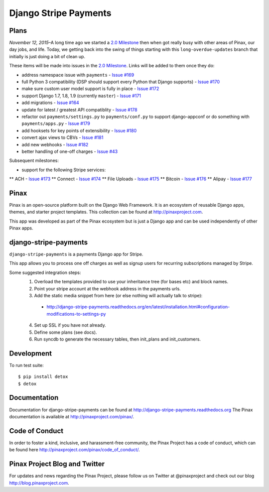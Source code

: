 ======================
Django Stripe Payments
======================

.. image:: http://slack.pinaxproject.com/badge.svg
    :target: http://slack.pinaxproject.com/

.. image:: https://img.shields.io/travis/pinax/django-stripe-payments.svg
    :target: https://travis-ci.org/pinax/django-stripe-payments

.. image:: https://img.shields.io/coveralls/pinax/django-stripe-payments.svg
    :target: https://coveralls.io/r/pinax/django-stripe-payments

.. image:: https://img.shields.io/pypi/dm/django-stripe-payments.svg
    :target:  https://pypi.python.org/pypi/django-stripe-payments/

.. image:: https://img.shields.io/pypi/v/django-stripe-payments.svg
    :target:  https://pypi.python.org/pypi/django-stripe-payments/

.. image:: https://img.shields.io/badge/license-MIT-blue.svg
    :target:  https://pypi.python.org/pypi/django-stripe-payments/


Plans
-----

*November 12, 2015*–A long time ago we started a `2.0 Milestone`_ then when
got really busy with other areas of Pinax, our day jobs, and life. Today, we
getting back into the swing of things starting with this ``long-overdue-updates``
branch that initially is just doing a bit of clean up.

These items will be made into issues in the `2.0 Milestone`_. Links will be
added to them once they do:

* address namespace issue with ``payments`` - `Issue #169`_
* full Python 3 compatibility (DSP should support every Python that Django supports) - `Issue #170`_
* make sure custom user model support is fully in place - `Issue #172`_
* support Django 1.7, 1.8, 1.9 (currently ``master``) - `Issue #171`_
* add migrations - `Issue #164`_
* update for latest / greatest API compatiblity - `Issue #178`_
* refactor out ``payments/settings.py`` to ``payments/conf.py`` to support django-appconf or do something with ``payments/apps.py`` - `Issue #179`_
* add hooksets for key points of extensibility - `Issue #180`_
* convert ajax views to CBVs - `Issue #181`_
* add new webhooks - `Issue #182`_
* better handling of one-off charges - `Issue #43`_


Subsequent milestones:

* support for the following Stripe services:
** ACH - `Issue #173`_
** Connect - `Issue #174`_
** File Uploads - `Issue #175`_
** Bitcoin - `Issue #176`_
** Alipay - `Issue #177`_


Pinax
------

Pinax is an open-source platform built on the Django Web Framework. It is an ecosystem of reusable Django apps, themes, and starter project templates.
This collection can be found at http://pinaxproject.com.

This app was developed as part of the Pinax ecosystem but is just a Django app and can be used independently of other Pinax apps.


django-stripe-payments
-----------------------

``django-stripe-payments`` is a payments Django app for Stripe.

This app allows you to process one off charges as well as signup users for
recurring subscriptions managed by Stripe.

Some suggested integration steps:
  1. Overload the templates provided to use your inheritance tree (for bases etc) and block names.
  2. Point your stripe account at the webhook address in the payments urls.
  3. Add the static media snippet from here (or else nothing will actually talk to stripe):
    * http://django-stripe-payments.readthedocs.org/en/latest/installation.html#configuration-modifications-to-settings-py
  4. Set up SSL if you have not already.
  5. Define some plans (see docs).
  6. Run syncdb to generate the necessary tables, then init_plans and init_customers.


Development
------------

To run test suite::

    $ pip install detox
    $ detox


Documentation
--------------
Documentation for django-stripe-payments can be found at http://django-stripe-payments.readthedocs.org
The Pinax documentation is available at http://pinaxproject.com/pinax/.


Code of Conduct
-----------------

In order to foster a kind, inclusive, and harassment-free community, the Pinax Project has a code of conduct, which can be found here  http://pinaxproject.com/pinax/code_of_conduct/.


Pinax Project Blog and Twitter
-------------------------------
For updates and news regarding the Pinax Project, please follow us on Twitter at @pinaxproject and check out our blog http://blog.pinaxproject.com.


.. _2.0 Milestone: https://github.com/pinax/django-stripe-payments/issues?q=is%3Aopen+is%3Aissue+milestone%3A2.0
.. _Issue #169: https://github.com/pinax/django-stripe-payments/issues/169
.. _Issue #170: https://github.com/pinax/django-stripe-payments/issues/170
.. _Issue #171: https://github.com/pinax/django-stripe-payments/issues/171
.. _Issue #172: https://github.com/pinax/django-stripe-payments/issues/172
.. _Issue #164: https://github.com/pinax/django-stripe-payments/issues/164
.. _Issue #173: https://github.com/pinax/django-stripe-payments/issues/173
.. _Issue #174: https://github.com/pinax/django-stripe-payments/issues/174
.. _Issue #175: https://github.com/pinax/django-stripe-payments/issues/175
.. _Issue #176: https://github.com/pinax/django-stripe-payments/issues/176
.. _Issue #177: https://github.com/pinax/django-stripe-payments/issues/177
.. _Issue #178: https://github.com/pinax/django-stripe-payments/issues/178
.. _Issue #179: https://github.com/pinax/django-stripe-payments/issues/179
.. _Issue #180: https://github.com/pinax/django-stripe-payments/issues/180
.. _Issue #181: https://github.com/pinax/django-stripe-payments/issues/181
.. _Issue #182: https://github.com/pinax/django-stripe-payments/issues/182
.. _Issue #43: https://github.com/pinax/django-stripe-payments/issues/43
